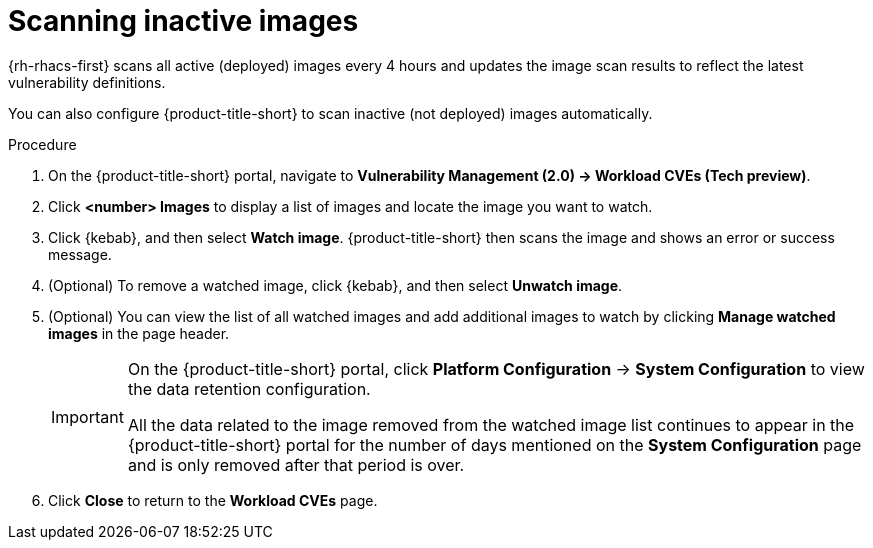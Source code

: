 // Module included in the following assemblies:
//
// * operating/manage-vulnerabilities.adoc
// * operating/examine-images-for-vulnerabilities.adoc
:_mod-docs-content-type: PROCEDURE
[id="scan-inactive-images_{context}"]
= Scanning inactive images

{rh-rhacs-first} scans all active (deployed) images every 4 hours and updates the image scan results to reflect the latest vulnerability definitions.
//TODO: add link to Re-scanning images.

You can also configure {product-title-short} to scan inactive (not deployed) images automatically.

.Procedure

. On the {product-title-short} portal, navigate to *Vulnerability Management (2.0) -> Workload CVEs (Tech preview)*.
. Click *<number> Images* to display a list of images and locate the image you want to watch.
. Click {kebab}, and then select *Watch image*. {product-title-short} then scans the image and shows an error or success message.
. (Optional) To remove a watched image, click {kebab}, and then select *Unwatch image*.
. (Optional) You can view the list of all watched images and add additional images to watch by clicking *Manage watched images* in the page header.
+
[IMPORTANT]
====
On the {product-title-short} portal, click *Platform Configuration* -> *System Configuration* to view the data retention configuration.

All the data related to the image removed from the watched image list continues to appear in the {product-title-short} portal for the number of days mentioned on the *System Configuration* page and is only removed after that period is over.
====
. Click *Close* to return to the *Workload CVEs* page.